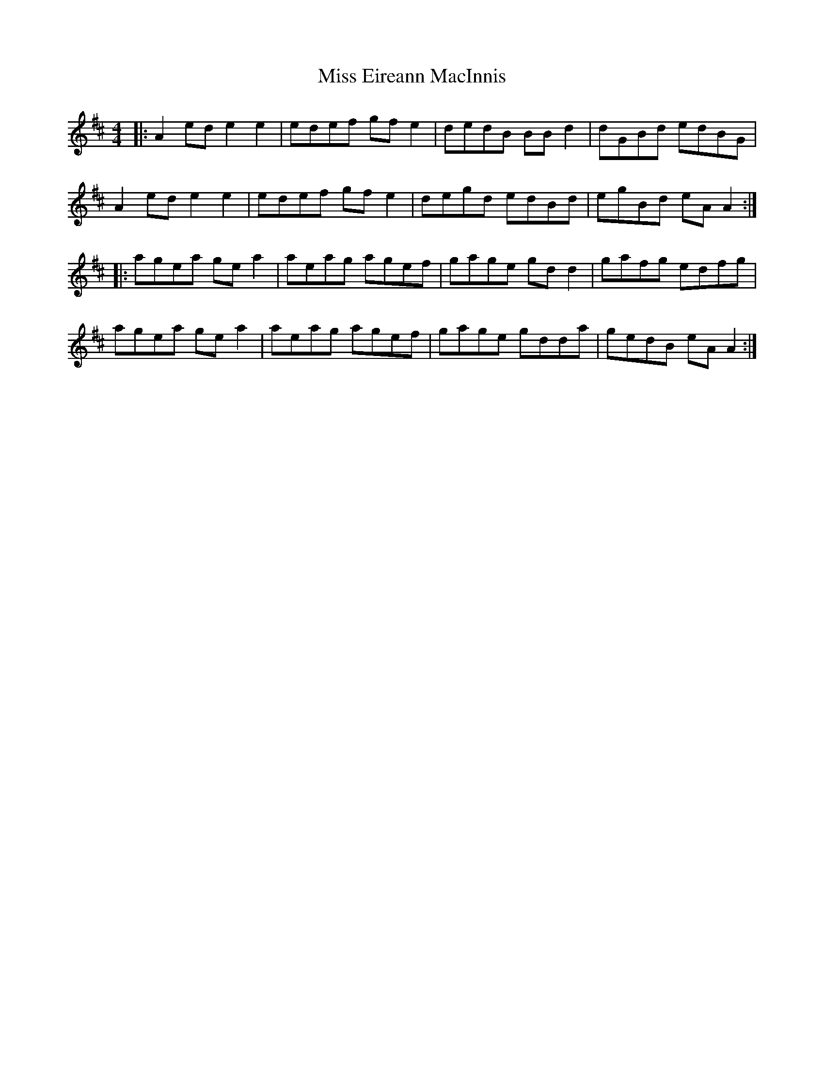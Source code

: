 X: 26989
T: Miss Eireann MacInnis
R: reel
M: 4/4
K: Amixolydian
|:A2 ed e2 e2|edef gf e2|dedB BB d2|dGBd edBG|
A2 ed e2 e2|edef gf e2|degd edBd|egBd eA A2:|
|:agea ge a2|aeag agef|gage gd d2|gafg edfg|
agea ge a2|aeag agef|gage gdda|gedB eA A2:|

